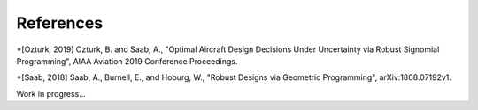 References
**********

*[Ozturk, 2019] Ozturk, B. and Saab, A., "Optimal Aircraft Design Decisions Under Uncertainty via Robust Signomial Programming", AIAA Aviation 2019 Conference Proceedings.

*[Saab, 2018] Saab, A., Burnell, E., and Hoburg, W., "Robust Designs via Geometric Programming", arXiv:1808.07192v1.

Work in progress...
